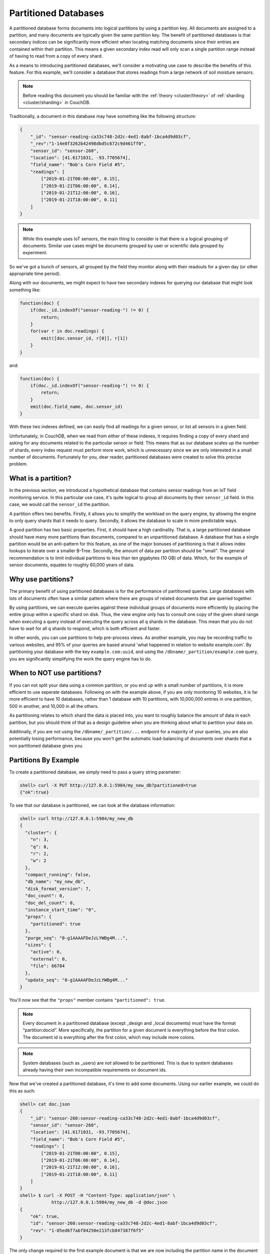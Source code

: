 .. Licensed under the Apache License, Version 2.0 (the "License"); you may not
.. use this file except in compliance with the License. You may obtain a copy of
.. the License at
..
..   http://www.apache.org/licenses/LICENSE-2.0
..
.. Unless required by applicable law or agreed to in writing, software
.. distributed under the License is distributed on an "AS IS" BASIS, WITHOUT
.. WARRANTIES OR CONDITIONS OF ANY KIND, either express or implied. See the
.. License for the specific language governing permissions and limitations under
.. the License.

.. _partitioned-dbs:

=====================
Partitioned Databases
=====================

A partitioned database forms documents into logical partitions by using
a partition key. All documents are assigned to a partition, and many documents
are typically given the same partition key. The benefit of partitioned databases
is that secondary indices can be significantly more efficient when locating
matching documents since their entries are contained within their partition.
This means a given secondary index read will only scan a single partition
range instead of having to read from a copy of every shard.

As a means to introducing partitioned databases, we'll consider a motivating
use case to describe the benefits of this feature. For this example, we'll
consider a database that stores readings from a large network of soil
moisture sensors.

.. note::
    Before reading this document you should be familiar with the
    :ref:`theory <cluster/theory>` of :ref:`sharding <cluster/sharding>`
    in CouchDB.

Traditionally, a document in this database may have something like the
following structure:

.. code-block:: javascript

    {
        "_id": "sensor-reading-ca33c748-2d2c-4ed1-8abf-1bca4d9d03cf",
        "_rev":"1-14e8f3262b42498dbd5c672c9d461ff0",
        "sensor_id": "sensor-260",
        "location": [41.6171031, -93.7705674],
        "field_name": "Bob's Corn Field #5",
        "readings": [
            ["2019-01-21T00:00:00", 0.15],
            ["2019-01-21T06:00:00", 0.14],
            ["2019-01-21T12:00:00", 0.16],
            ["2019-01-21T18:00:00", 0.11]
        ]
    }

.. note::
    While this example uses IoT sensors, the main thing to consider is that
    there is a logical grouping of documents. Similar use cases might be
    documents grouped by user or scientific data grouped by experiment.

So we've got a bunch of sensors, all grouped by the field they monitor
along with their readouts for a given day (or other appropriate time period).

Along with our documents, we might expect to have two secondary indexes
for querying our database that might look something like:

.. code-block:: javascript

    function(doc) {
        if(doc._id.indexOf("sensor-reading-") != 0) {
            return;
        }
        for(var r in doc.readings) {
            emit([doc.sensor_id, r[0]], r[1])
        }
    }

and:

.. code-block:: javascript

    function(doc) {
        if(doc._id.indexOf("sensor-reading-") != 0) {
            return;
        }
        emit(doc.field_name, doc.sensor_id)
    }

With these two indexes defined, we can easily find all readings for a given
sensor, or list all sensors in a given field.

Unfortunately, in CouchDB, when we read from either of these indexes, it
requires finding a copy of every shard and asking for any documents related
to the particular sensor or field. This means that as our database scales
up the number of shards, every index request must perform more work,
which is unnecessary since we are only interested in a small number of documents.
Fortunately for you, dear reader, partitioned databases were created to solve
this precise problem.

What is a partition?
====================

In the previous section, we introduced a hypothetical database that contains
sensor readings from an IoT field monitoring service. In this particular
use case, it's quite logical to group all documents by their ``sensor_id``
field. In this case, we would call the ``sensor_id`` the partition.

A partition offers two benefits. Firstly, it allows you to simplify the
workload on the query engine, by allowing the engine to only query shards
that it needs to query. Secondly, it allows the database to scale in more
predictable ways.

A good partition has two basic properties. First, it should have a high
cardinality. That is, a large partitioned database should have many more
partitions than documents, compared to an unpartitioned database. A database
that has a single partition would be an anti-pattern for this feature, as
one of the major bonuses of partitioning is that it allows index lookups to
iterate over a smaller B-Tree. Secondly, the amount of data per partition
should be "small". The general recommendation is to limit individual
partitions to less than ten gigabytes (10 GB) of data. Which, for the example
of sensor documents, equates to roughly 60,000 years of data.

Why use partitions?
===================

The primary benefit of using partitioned databases is for the performance
of partitioned queries. Large databases with lots of documents often
have a similar pattern where there are groups of related documents that
are queried together.

By using partitions, we can execute queries against these individual groups
of documents more efficiently by placing the entire group within a specific
shard on disk. Thus, the view engine only has to consult one copy of the
given shard range when executing a query instead of executing
the query across all ``q`` shards in the database. This mean that you do
not have to wait for all ``q`` shards to respond, which is both
efficient and faster.

In other words, you can use partitions to help pre-process views. As another
example, you may be recording traffic to various websites, and 95% of your
queries are based around 'what happened in relation to website example.com'.
By partitioning your database with the key ``example.com:uuid``, and using
the ``/dbname/_partition/example.com`` query, you are significantly simplifying
the work the query engine has to do.

When to NOT use partitions?
===========================

If you can not split your data using a common partition, or you end up with
a small number of partitions, it is more efficient to use seperate databases.
Following on with the example above, if you are only monitoring 10 websites,
it is far more efficient to have 10 databases, rather than 1 database with
10 partitions, with 10,000,000 entries in one partition, 500 in another, and
10,000 in all the others.

As partitioning relates to which shard the data is placed into, you want to
roughly balance the amount of data in each partition, but you should think
of that as a design guideline when you are thinking about what to partition
your data on.

Additinally, if you are not using the ``/dbname/_partition/...`` endpoint
for a majority of your queries, you are also potentially losing performance,
because you won't get the automatic load-balancing of documents over shards
that a non partitioned database gives you.


Partitions By Example
=====================

To create a partitioned database, we simply need to pass a query string
parameter:

.. code-block:: bash

    shell> curl -X PUT http://127.0.0.1:5984/my_new_db?partitioned=true
    {"ok":true}

To see that our database is partitioned, we can look at the database
information:

.. code-block:: bash

    shell> curl http://127.0.0.1:5984/my_new_db
    {
      "cluster": {
        "n": 3,
        "q": 8,
        "r": 2,
        "w": 2
      },
      "compact_running": false,
      "db_name": "my_new_db",
      "disk_format_version": 7,
      "doc_count": 0,
      "doc_del_count": 0,
      "instance_start_time": "0",
      "props": {
        "partitioned": true
      },
      "purge_seq": "0-g1AAAAFDeJzLYWBg4M...",
      "sizes": {
        "active": 0,
        "external": 0,
        "file": 66784
      },
      "update_seq": "0-g1AAAAFDeJzLYWBg4M..."
    }

You'll now see that the ``"props"`` member contains ``"partitioned": true``.

.. note::

    Every document in a partitioned database (except _design
    and _local documents) must have the format “partition:docid”.
    More specifically, the partition for a given document is
    everything before the first colon. The document id is everything
    after the first colon, which may include more colons.

.. note::

    System databases (such as _users) are *not* allowed to be partitioned. This is
    due to system databases already having their own incompatible
    requirements on document ids.

Now that we've created a partitioned database, it's time to add some documents.
Using our earlier example, we could do this as such:

.. code-block:: bash

    shell> cat doc.json
    {
        "_id": "sensor-260:sensor-reading-ca33c748-2d2c-4ed1-8abf-1bca4d9d03cf",
        "sensor_id": "sensor-260",
        "location": [41.6171031, -93.7705674],
        "field_name": "Bob's Corn Field #5",
        "readings": [
            ["2019-01-21T00:00:00", 0.15],
            ["2019-01-21T06:00:00", 0.14],
            ["2019-01-21T12:00:00", 0.16],
            ["2019-01-21T18:00:00", 0.11]
        ]
    }
    shell> $ curl -X POST -H "Content-Type: application/json" \
                http://127.0.0.1:5984/my_new_db -d @doc.json
    {
        "ok": true,
        "id": "sensor-260:sensor-reading-ca33c748-2d2c-4ed1-8abf-1bca4d9d03cf",
        "rev": "1-05ed6f7abf84250e213fcb847387f6f5"
    }

The only change required to the first example document is that we are now
including the partition name in the document id by prepending it to the
old id separated by a colon.

.. note::

    The partition name in the document id is not magical. Internally,
    the database is simply using only the partition for hashing
    the document to a given shard, instead of the entire document id.

Working with documents in a partitioned database is no different than
a non-partitioned database. All APIs are available, and existing client
code will all work seamlessly.

Now that we have created a document, we can get some info about the partition
containing the document:

.. code-block:: bash

    shell> curl http://127.0.0.1:5984/my_new_db/_partition/sensor-260
    {
      "db_name": "my_new_db",
      "doc_count": 1,
      "doc_del_count": 0,
      "partition": "sensor-260",
      "sizes": {
        "active": 244,
        "external": 347
      }
    }

And we can also list all documents in a partition:

.. code-block:: bash

    shell> curl http://127.0.0.1:5984/my_new_db/_partition/sensor-260/_all_docs
    {"total_rows": 1, "offset": 0, "rows":[
        {
            "id":"sensor-260:sensor-reading-ca33c748-2d2c-4ed1-8abf-1bca4d9d03cf",
            "key":"sensor-260:sensor-reading-ca33c748-2d2c-4ed1-8abf-1bca4d9d03cf",
            "value": {"rev": "1-05ed6f7abf84250e213fcb847387f6f5"}
        }
    ]}

Note that we can use all of the normal bells and whistles available to
``_all_docs`` requests. Accessing ``_all_docs`` through the
``/dbname/_partition/name/_all_docs`` endpoint is mostly a convenience
so that requests are guaranteed to be scoped to a given partition. Users
are free to use the normal ``/dbname/_all_docs`` to read documents from
multiple partitions. Both query styles have the same performance.

Next, we'll create a design document containing our index for
getting all readings from a given sensor. The map function is similar to
our earlier example except we've accounted for the change in the document
id.

.. code-block:: javascript

    function(doc) {
        if(doc._id.indexOf(":sensor-reading-") < 0) {
            return;
        }
        for(var r in doc.readings) {
            emit([doc.sensor_id, r[0]], r[1])
        }
    }

After uploading our design document, we can try out a partitioned query:

.. code-block:: bash

    shell> cat ddoc.json
    {
        "_id": "_design/sensor-readings",
        "views": {
            "by_sensor": {
                "map": "function(doc) { ... }"
            }
        }
    }
    shell> $ curl -X POST -H "Content-Type: application/json" http://127.0.0.1:5984/my_new_db -d @ddoc2.json
    {
        "ok": true,
        "id": "_design/all_sensors",
        "rev": "1-4a8188d80fab277fccf57bdd7154dec1"
    }
    shell> curl http://127.0.0.1:5984/my_new_db/_partition/sensor-260/_design/sensor-readings/_view/by_sensor
    {"total_rows":4,"offset":0,"rows":[
    {"id":"sensor-260:sensor-reading-ca33c748-2d2c-4ed1-8abf-1bca4d9d03cf","key":["sensor-260","0"],"value":null},
    {"id":"sensor-260:sensor-reading-ca33c748-2d2c-4ed1-8abf-1bca4d9d03cf","key":["sensor-260","1"],"value":null},
    {"id":"sensor-260:sensor-reading-ca33c748-2d2c-4ed1-8abf-1bca4d9d03cf","key":["sensor-260","2"],"value":null},
    {"id":"sensor-260:sensor-reading-ca33c748-2d2c-4ed1-8abf-1bca4d9d03cf","key":["sensor-260","3"],"value":null}
    ]}

Hooray! Our first partitioned query. For experienced users, that may not
be the most exciting development, given that the only things that have
changed are a slight tweak to the document id, and accessing views with
a slightly different path. However, for anyone who likes performance
improvements, it's actually a big deal. By knowing that the view results
are all located within the provided partition name, our partitioned
queries now perform nearly as fast as document lookups!

The last thing we'll look at is how to query data across multiple partitions.
For that, we'll implement the example sensors by field query from our
initial example. The map function will use the same update to account
for the new document id format, but is otherwise identical to the previous
version:

.. code-block:: javascript

    function(doc) {
        if(doc._id.indexOf(":sensor-reading-") < 0) {
            return;
        }
        emit(doc.field_name, doc.sensor_id)
    }

Next, we'll create a new design doc with this function. Be sure to notice
that the ``"options"`` member contains ``"partitioned": false``.

.. code-block:: bash

    shell> cat ddoc2.json
    {
      "_id": "_design/all_sensors",
      "options": {
        "partitioned": false
      },
      "views": {
        "by_field": {
          "map": "function(doc) { ... }"
        }
      }
    }
    shell> $ curl -X POST -H "Content-Type: application/json" http://127.0.0.1:5984/my_new_db -d @ddoc2.json
    {
        "ok": true,
        "id": "_design/all_sensors",
        "rev": "1-4a8188d80fab277fccf57bdd7154dec1"
    }

.. note::

    Design documents in a partitioned database default to being
    partitioned. Design documents that contain views for queries
    across multiple partitions must contain the ``"partitioned": false``
    member in the ``"options"`` object.

.. note::

    Design documents are either partitioned or global. They cannot
    contain a mix of partitioned and global indexes.

And to see a request showing us all sensors in a field, we would use a
request like:

.. code-block:: bash

    shell> curl -u adm:pass http://127.0.0.1:15984/my_new_db/_design/all_sensors/_view/by_field
    {"total_rows":1,"offset":0,"rows":[
    {"id":"sensor-260:sensor-reading-ca33c748-2d2c-4ed1-8abf-1bca4d9d03cf","key":"Bob's Corn Field #5","value":"sensor-260"}
    ]}

Notice that we're not using the ``/dbname/_partition/...`` path for global
queries. This is because global queries, by definition, do not cover individual
partitions. Other than having the `"partitioned": false` parameter in the
design document, global design documents and queries are identical in
behavior to design documents on non-partitioned databases.

.. warning::

    To be clear, this means that global queries perform identically to
    queries on non-partitioned databases. Only partitioned queries
    on a partitioned database benefit from the performance improvements.
